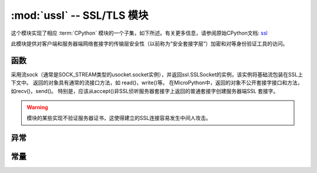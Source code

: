 :mod:`ussl` -- SSL/TLS 模块
=============================

.. module:: ussl
   :synopsis: TLS/SSL wrapper for socket objects

这个模块实现了相应 :term:`CPython` 模块的一个子集，如下所述。有关更多信息，请参阅原始CPython文档: `ssl <https://docs.python.org/zh-cn/3/library/ssl.html#module-ssl>`_

此模块提供对客户端和服务器端网络套接字的传输层安全性（以前称为“安全套接字层”）加密和对等身份验证工具的访问。

函数
---------

.. function:: ssl.wrap_socket(sock, server_side=False, keyfile=None, certfile=None, cert_reqs=CERT_NONE, ca_certs=None)


采用流sock（通常是SOCK_STREAM类型的usocket.socket实例），并返回ssl.SSLSocket的实例，该实例将基础流包装在SSL上下文中。
返回的对象具有通常的流接口方法，如 read()，write()等。
在MicroPython中，返回的对象不公开套接字接口和方法，如recv()，send()。
特别是，应该从accept()非SSL侦听服务器套接字上返回的普通套接字创建服务器端SSL 套接字。




.. warning::

    模块的某些实现不验证服务器证书，这使得建立的SSL连接容易发生中间人攻击。

异常
----------

.. data:: ssl.SSLError

   此异常不存在。而是使用它的基类OSError。

常量
---------

.. data:: ssl.CERT_NONE
        ssl.CERT_OPTIONAL
        ssl.CERT_REQUIRED

    cert_reqs参数支持的值。
